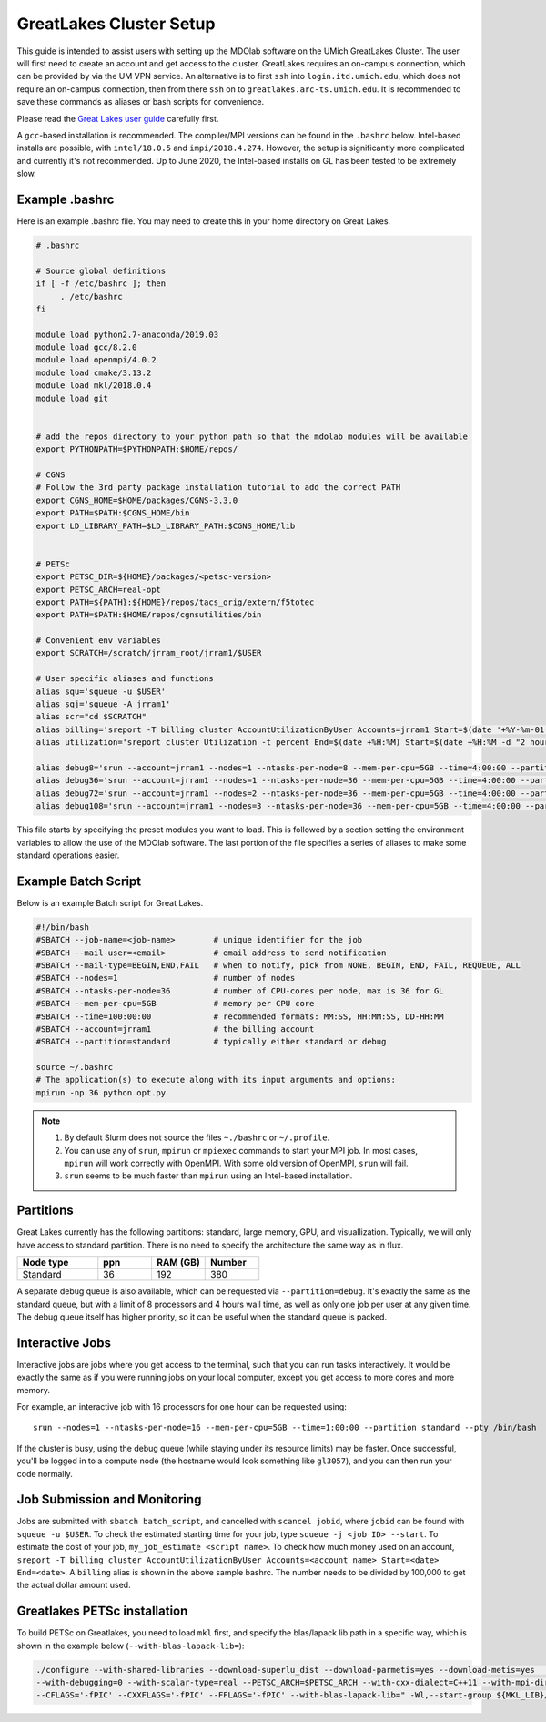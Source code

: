 .. Documentation of a basic setup on the flux cluster.
   Note that the user is assumed to have already gotten an account
   setup, and has access to the login nodes on the cluster.

.. _Great_Lakes:

GreatLakes Cluster Setup
========================
This guide is intended to assist users with setting up the MDOlab software on the UMich GreatLakes Cluster.
The user will first need to create an account and get access to the cluster.
GreatLakes requires an on-campus connection, which can be provided by via the UM VPN service.
An alternative is to first ``ssh`` into ``login.itd.umich.edu``, which does not require an on-campus connection, then from there ``ssh`` on to ``greatlakes.arc-ts.umich.edu``.
It is recommended to save these commands as aliases or bash scripts for convenience.

Please read the `Great Lakes user guide <https://arc-ts.umich.edu/greatlakes/user-guide/>`_ carefully first.

A ``gcc``-based installation is recommended. The compiler/MPI versions can be found in the ``.bashrc`` below.
Intel-based installs are possible, with ``intel/18.0.5`` and ``impi/2018.4.274``. However, the setup is significantly more complicated and currently it's not recommended. Up to June 2020, the Intel-based installs on GL has been tested to be extremely slow.

Example .bashrc
---------------

Here is an example .bashrc file. You may need to create this in your
home directory on Great Lakes.

.. code-block:: bash

   # .bashrc

   # Source global definitions
   if [ -f /etc/bashrc ]; then
        . /etc/bashrc
   fi

   module load python2.7-anaconda/2019.03
   module load gcc/8.2.0
   module load openmpi/4.0.2
   module load cmake/3.13.2
   module load mkl/2018.0.4
   module load git


   # add the repos directory to your python path so that the mdolab modules will be available
   export PYTHONPATH=$PYTHONPATH:$HOME/repos/

   # CGNS
   # Follow the 3rd party package installation tutorial to add the correct PATH
   export CGNS_HOME=$HOME/packages/CGNS-3.3.0
   export PATH=$PATH:$CGNS_HOME/bin
   export LD_LIBRARY_PATH=$LD_LIBRARY_PATH:$CGNS_HOME/lib


   # PETSc
   export PETSC_DIR=${HOME}/packages/<petsc-version>
   export PETSC_ARCH=real-opt
   export PATH=${PATH}:${HOME}/repos/tacs_orig/extern/f5totec
   export PATH=$PATH:$HOME/repos/cgnsutilities/bin

   # Convenient env variables
   export SCRATCH=/scratch/jrram_root/jrram1/$USER

   # User specific aliases and functions
   alias squ='squeue -u $USER'
   alias sqj='squeue -A jrram1'
   alias scr="cd $SCRATCH"
   alias billing='sreport -T billing cluster AccountUtilizationByUser Accounts=jrram1 Start=$(date '+%Y-%m-01') End=now'
   alias utilization='sreport cluster Utilization -t percent End=$(date +%H:%M) Start=$(date +%H:%M -d "2 hours ago")'

   alias debug8='srun --account=jrram1 --nodes=1 --ntasks-per-node=8 --mem-per-cpu=5GB --time=4:00:00 --partition=standard --cpus-per-task=1 --pty /bin/bash'
   alias debug36='srun --account=jrram1 --nodes=1 --ntasks-per-node=36 --mem-per-cpu=5GB --time=4:00:00 --partition=standard --cpus-per-task=1 --pty /bin/bash'
   alias debug72='srun --account=jrram1 --nodes=2 --ntasks-per-node=36 --mem-per-cpu=5GB --time=4:00:00 --partition=standard --cpus-per-task=1 --pty /bin/bash'   
   alias debug108='srun --account=jrram1 --nodes=3 --ntasks-per-node=36 --mem-per-cpu=5GB --time=4:00:00 --partition=standard --cpus-per-task=1 --pty /bin/bash'

   
This file starts by specifying the preset modules you want to load.
This is followed by a section setting the environment variables to allow the use of the MDOlab software.
The last portion of the file specifies a series of aliases to make some standard operations easier.

Example Batch Script
--------------------

Below is an example Batch script for Great Lakes.

.. code-block:: bash

   #!/bin/bash
   #SBATCH --job-name=<job-name>        # unique identifier for the job
   #SBATCH --mail-user=<email>          # email address to send notification
   #SBATCH --mail-type=BEGIN,END,FAIL   # when to notify, pick from NONE, BEGIN, END, FAIL, REQUEUE, ALL
   #SBATCH --nodes=1                    # number of nodes
   #SBATCH --ntasks-per-node=36         # number of CPU-cores per node, max is 36 for GL
   #SBATCH --mem-per-cpu=5GB            # memory per CPU core
   #SBATCH --time=100:00:00             # recommended formats: MM:SS, HH:MM:SS, DD-HH:MM
   #SBATCH --account=jrram1             # the billing account
   #SBATCH --partition=standard         # typically either standard or debug

   source ~/.bashrc
   # The application(s) to execute along with its input arguments and options:
   mpirun -np 36 python opt.py

.. note::
   #. By default Slurm does not source the files ``~./bashrc`` or ``~/.profile``.

   #. You can use any of ``srun``, ``mpirun`` or ``mpiexec`` commands to start your MPI job. In most cases, ``mpirun`` will work correctly with OpenMPI. With some old version of OpenMPI, ``srun`` will fail.

   #. ``srun`` seems to be much faster than ``mpirun`` using an Intel-based installation.

Partitions
----------

Great Lakes currently has the following partitions: standard, large memory, GPU, and visuallization.
Typically, we will only have access to standard partition.
There is no need to specify the architecture the same way as in flux.

.. list-table::
    :widths: 30 20 20 20
    :header-rows: 1

    * - Node type
      - ppn
      - RAM (GB)
      - Number

    * - Standard
      - 36
      - 192
      - 380

A separate debug queue is also available, which can be requested via ``--partition=debug``.
It's exactly the same as the standard queue, but with a limit of 8 processors and 4 hours wall time, as well
as only one job per user at any given time.
The debug queue itself has higher priority, so it can be useful when the standard queue is packed.

Interactive Jobs
----------------
Interactive jobs are jobs where you get access to the terminal, such that you can run tasks interactively.
It would be exactly the same as if you were running jobs on your local computer, except you get access to more cores and more memory.

For example, an interactive job with 16 processors for one hour can be requested using::

   srun --nodes=1 --ntasks-per-node=16 --mem-per-cpu=5GB --time=1:00:00 --partition standard --pty /bin/bash

If the cluster is busy, using the debug queue (while staying under its resource limits) may be faster.
Once successful, you'll be logged in to a compute node (the hostname would look something like ``gl3057``), and you can then run your code normally.

Job Submission and Monitoring
-----------------------------

Jobs are submitted with ``sbatch batch_script``, and cancelled with ``scancel jobid``, where ``jobid`` can be found with ``squeue -u $USER``.
To check the estimated starting time for your job, type ``squeue -j <job ID> --start``.
To estimate the cost of your job, ``my_job_estimate <script name>``.
To check how much money used on an account, ``sreport -T billing cluster AccountUtilizationByUser Accounts=<account name> Start=<date> End=<date>``. 
A ``billing`` alias is shown in the above sample bashrc. The number needs to be divided by 100,000 to get the actual dollar amount used.

.. _configure_petsc_gl:

Greatlakes PETSc installation
-----------------------------

To build PETSc on Greatlakes, you need to load ``mkl`` first, and specify the blas/lapack lib path in a specific way, which is shown in the example below (``--with-blas-lapack-lib=``):

.. code-block:: bash

   ./configure --with-shared-libraries --download-superlu_dist --download-parmetis=yes --download-metis=yes    --with-fortran-bindings=1 \
   --with-debugging=0 --with-scalar-type=real --PETSC_ARCH=$PETSC_ARCH --with-cxx-dialect=C++11 --with-mpi-dir=$MPI_HOME COPTFLAGS='-O3' CXXOPTFLAGS='-O3' FOPTFLAGS='-O3' \
   --CFLAGS='-fPIC' --CXXFLAGS='-fPIC' --FFLAGS='-fPIC' --with-blas-lapack-lib=" -Wl,--start-group ${MKL_LIB}/libmkl_intel_lp64.a ${MKL_LIB}/libmkl_sequential.a ${MKL_LIB}/libmkl_core.a -Wl,--end-group -lpthread -lm -ldl"
